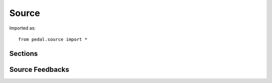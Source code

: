 Source
======

Imported as::

    from pedal.source import *


.. function:: verify()

    Parses the current main code of the submission and reports any syntax errors as feedback.
    You can actually pass in explicit code and filename as strings, but by default uses the
    current submission.

.. function:: get_program() -> str

    Retrieves the current main code of the submission.

.. function:: set_source(code: str, filename: str)

    Convenience function for overriding the current submission with some other code.
    Any checks that use the main code of the submission will use this code instead.
    No longer necessary, mostly a legacy solution in light of the new contextualization through
    submissions.

.. function:: restore_code()

    Undoes the latest set_source.

Sections
--------

.. function:: separate_into_sections(pattern = r'^(##### Part .+)$')

    Breaks the current main code file into multiple sections using the regular expression `pattern`.
    The first section will be set as the main code submission, and you can advance through to the
    next one by calling :py:func:`next_section`, or verify that there are the right number of sections
    with :py:func:`check_section_exists`.

.. function:: check_section_exists(number: int)

    Verifies that the right number of expected sections exist after a separation is performed. Otherwise,
    creates new feedback indicating the issue.
    The prologue before the
    first section is 0, while subsequent ones are 1, 2, 3, etc.
    So if you have 3 sections in your code plus the prologue,
    you should pass in 3 and not 4 to verify that all of them exist.

.. function:: next_section()

    Moves the current submission main code to be the next section that was found during separation.
    If used when there are no more sections, the `not_enough_sections` feedback is given.

.. function:: stop_sections()

    Removes any separations and restores the main code submission back to a single file.

Source Feedbacks
----------------

.. feedback_function:: pedal.source.feedbacks.blank_source

.. feedback_function:: pedal.source.feedbacks.not_enough_sections

.. feedback_function:: pedal.source.feedbacks.source_file_not_found

.. feedback_function:: pedal.source.feedbacks.syntax_error

.. feedback_function:: pedal.source.feedbacks.incorrect_number_of_sections